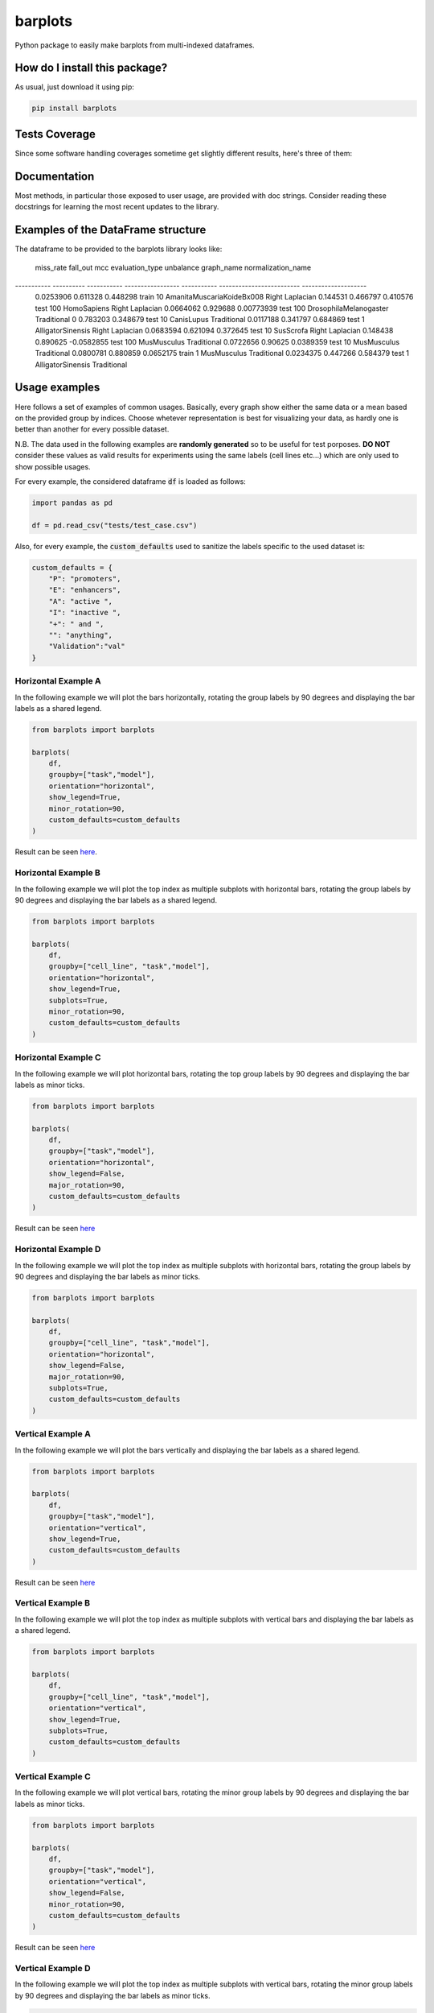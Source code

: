 barplots
=========================================================================================
|travis| |sonar_quality| |sonar_maintainability| |codacy| |code_climate_maintainability| |pip| |downloads|

Python package to easily make barplots from multi-indexed dataframes.

How do I install this package?
----------------------------------------------
As usual, just download it using pip:

.. code:: shell

    pip install barplots

Tests Coverage
----------------------------------------------
Since some software handling coverages sometime get slightly different results, here's three of them:

|coveralls| |sonar_coverage| |code_climate_coverage|


Documentation
----------------------------------------------
Most methods, in particular those exposed to user usage, are provided with doc strings.
Consider reading these docstrings for learning the most recent updates to the library.

Examples of the DataFrame structure
----------------------------------------------
The dataframe to be provided to the barplots library looks like:

  miss_rate    fall_out          mcc  evaluation_type      unbalance  graph_name                 normalization_name
-----------  ----------  -----------  -----------------  -----------  -------------------------  --------------------
  0.0253906    0.611328   0.448298    train                       10  AmanitaMuscariaKoideBx008  Right Laplacian
  0.144531     0.466797   0.410576    test                       100  HomoSapiens                Right Laplacian
  0.0664062    0.929688   0.00773939  test                       100  DrosophilaMelanogaster     Traditional
  0            0.783203   0.348679    test                        10  CanisLupus                 Traditional
  0.0117188    0.341797   0.684869    test                         1  AlligatorSinensis          Right Laplacian
  0.0683594    0.621094   0.372645    test                        10  SusScrofa                  Right Laplacian
  0.148438     0.890625  -0.0582855   test                       100  MusMusculus                Traditional
  0.0722656    0.90625    0.0389359   test                        10  MusMusculus                Traditional
  0.0800781    0.880859   0.0652175   train                        1  MusMusculus                Traditional
  0.0234375    0.447266   0.584379    test                         1  AlligatorSinensis          Traditional

Usage examples
----------------------------------------------
Here follows a set of examples of common usages. Basically, every graph show either the same data
or a mean based on the provided group by indices. Choose whetever representation is best for
visualizing your data, as hardly one is better than another for every possible dataset.

N.B. The data used in the following examples are **randomly generated** so to be useful for test porposes.
**DO NOT** consider these values as valid results for experiments using the same labels (cell lines etc...)
which are only used to show possible usages.

For every example, the considered dataframe :code:`df` is loaded as follows:

.. code:: python

    import pandas as pd

    df = pd.read_csv("tests/test_case.csv")


Also, for every example, the :code:`custom_defaults` used to sanitize the labels specific to the used dataset is:

.. code:: python

    custom_defaults = {
        "P": "promoters",
        "E": "enhancers",
        "A": "active ",
        "I": "inactive ",
        "+": " and ",
        "": "anything",
        "Validation":"val"
    }


Horizontal Example A
~~~~~~~~~~~~~~~~~~~~~~~~~~~~~~~~~~~~~~~~~~~~~~~~~~~~~~~~~~~~~~~~~~~~~
In the following example we will plot the bars horizontally, rotating the group labels by 90 degrees and
displaying the bar labels as a shared legend.

.. code:: python

    from barplots import barplots

    barplots(
        df,
        groupby=["task","model"],
        orientation="horizontal",
        show_legend=True,
        minor_rotation=90,
        custom_defaults=custom_defaults
    )

Result can be seen `here <https://github.com/LucaCappelletti94/barplots/blob/master/examples/1/horizontal_legend_minor_rotation_val_auroc.png?raw=true>`__.


Horizontal Example B
~~~~~~~~~~~~~~~~~~~~~~~~~~~~~~~~~~~~~~~~~~~~~~~~~~~~~~~~~~~~~~~~~~~~~
In the following example we will plot the top index as multiple
subplots with horizontal bars, rotating the group labels by 90 degrees and
displaying the bar labels as a shared legend.

.. code:: python

    from barplots import barplots

    barplots(
        df,
        groupby=["cell_line", "task","model"],
        orientation="horizontal",
        show_legend=True,
        subplots=True,
        minor_rotation=90,
        custom_defaults=custom_defaults
    )

.. image:: https://github.com/LucaCappelletti94/barplots/blob/master/examples/1/horizontal_legend_subplots_minor_rotation_val_auroc.png?raw=true


Horizontal Example C
~~~~~~~~~~~~~~~~~~~~~~~~~~~~~~~~~~~~~~~~~~~~~~~~~~~~~~~~~~~~~~~~~~~~~
In the following example we will plot horizontal bars, rotating the top group labels by 90 degrees and
displaying the bar labels as minor ticks.

.. code:: python

    from barplots import barplots

    barplots(
        df,
        groupby=["task","model"],
        orientation="horizontal",
        show_legend=False,
        major_rotation=90,
        custom_defaults=custom_defaults
    )

Result can be seen `here <https://github.com/LucaCappelletti94/barplots/blob/master/examples/1/horizontal_major_rotation_val_auroc.png?raw=true>`__


Horizontal Example D
~~~~~~~~~~~~~~~~~~~~~~~~~~~~~~~~~~~~~~~~~~~~~~~~~~~~~~~~~~~~~~~~~~~~~
In the following example we will plot the top index as multiple
subplots with horizontal bars, rotating the group labels by 90 degrees and
displaying the bar labels as minor ticks.

.. code:: python

    from barplots import barplots

    barplots(
        df,
        groupby=["cell_line", "task","model"],
        orientation="horizontal",
        show_legend=False,
        major_rotation=90,
        subplots=True,
        custom_defaults=custom_defaults
    )

.. image:: https://github.com/LucaCappelletti94/barplots/blob/master/examples/1/horizontal_subplots_major_rotation_val_auroc.png?raw=true


Vertical Example A
~~~~~~~~~~~~~~~~~~~~~~~~~~~~~~~~~~~~~~~~~~~~~~~~~~~~~~~~~~~~~~~~~~~~~
In the following example we will plot the bars vertically and
displaying the bar labels as a shared legend.

.. code:: python

    from barplots import barplots

    barplots(
        df,
        groupby=["task","model"],
        orientation="vertical",
        show_legend=True,
        custom_defaults=custom_defaults
    )

Result can be seen `here <https://github.com/LucaCappelletti94/barplots/blob/master/examples/1/vertical_legend_val_auroc.png>`__


Vertical Example B
~~~~~~~~~~~~~~~~~~~~~~~~~~~~~~~~~~~~~~~~~~~~~~~~~~~~~~~~~~~~~~~~~~~~~
In the following example we will plot the top index as multiple
subplots with vertical bars  and displaying the bar labels as a shared legend.

.. code:: python

    from barplots import barplots

    barplots(
        df,
        groupby=["cell_line", "task","model"],
        orientation="vertical",
        show_legend=True,
        subplots=True,
        custom_defaults=custom_defaults
    )

.. image:: https://github.com/LucaCappelletti94/barplots/blob/master/examples/1/vertical_legend_subplots_val_auroc.png


Vertical Example C
~~~~~~~~~~~~~~~~~~~~~~~~~~~~~~~~~~~~~~~~~~~~~~~~~~~~~~~~~~~~~~~~~~~~~
In the following example we will plot vertical bars, rotating the minor group labels by 90 degrees and
displaying the bar labels as minor ticks.

.. code:: python

    from barplots import barplots

    barplots(
        df,
        groupby=["task","model"],
        orientation="vertical",
        show_legend=False,
        minor_rotation=90,
        custom_defaults=custom_defaults
    )

Result can be seen `here <https://github.com/LucaCappelletti94/barplots/blob/master/examples/1/vertical_minor_rotation_val_auroc.png>`__


Vertical Example D
~~~~~~~~~~~~~~~~~~~~~~~~~~~~~~~~~~~~~~~~~~~~~~~~~~~~~~~~~~~~~~~~~~~~~
In the following example we will plot the top index as multiple
subplots with vertical bars, rotating the minor group labels by 90 degrees and
displaying the bar labels as minor ticks.

.. code:: python

    from barplots import barplots

    barplots(
        df,
        groupby=["cell_line", "task","model"],
        orientation="vertical",
        show_legend=False,
        minor_rotation=90,
        subplots=True,
        custom_defaults=custom_defaults
    )

.. image:: https://github.com/LucaCappelletti94/barplots/blob/master/examples/1/vertical_subplots_minor_rotation_val_auroc.png


Future features
---------------
Currently it is not possible to automatically detect labels overlap and rotate them.
I will work on this feature when I get the time, currently you will need to use the parameters :code:`minor_rotation` and :code:`major_rotation`.

.. |travis| image:: https://travis-ci.org/LucaCappelletti94/barplots.png
   :target: https://travis-ci.org/LucaCappelletti94/barplots
   :alt: Travis CI build

.. |sonar_quality| image:: https://sonarcloud.io/api/project_badges/measure?project=LucaCappelletti94_barplots&metric=alert_status
    :target: https://sonarcloud.io/dashboard/index/LucaCappelletti94_barplots
    :alt: SonarCloud Quality

.. |sonar_maintainability| image:: https://sonarcloud.io/api/project_badges/measure?project=LucaCappelletti94_barplots&metric=sqale_rating
    :target: https://sonarcloud.io/dashboard/index/LucaCappelletti94_barplots
    :alt: SonarCloud Maintainability

.. |sonar_coverage| image:: https://sonarcloud.io/api/project_badges/measure?project=LucaCappelletti94_barplots&metric=coverage
    :target: https://sonarcloud.io/dashboard/index/LucaCappelletti94_barplots
    :alt: SonarCloud Coverage

.. |coveralls| image:: https://coveralls.io/repos/github/LucaCappelletti94/barplots/badge.svg?branch=master
    :target: https://coveralls.io/github/LucaCappelletti94/barplots?branch=master
    :alt: Coveralls Coverage

.. |pip| image:: https://badge.fury.io/py/barplots.svg
    :target: https://badge.fury.io/py/barplots
    :alt: Pypi project

.. |downloads| image:: https://pepy.tech/badge/barplots
    :target: https://pepy.tech/badge/barplots
    :alt: Pypi total project downloads 

.. |codacy|  image:: https://api.codacy.com/project/badge/Grade/bc5f6f65d4ed4708a5efc47205b8e6d4
    :target: https://www.codacy.com/manual/LucaCappelletti94/barplots?utm_source=github.com&amp;utm_medium=referral&amp;utm_content=LucaCappelletti94/barplots&amp;utm_campaign=Badge_Grade
    :alt: Codacy Maintainability

.. |code_climate_maintainability| image:: https://api.codeclimate.com/v1/badges/9db2a6413e6aa2c7f0b4/maintainability
    :target: https://codeclimate.com/github/LucaCappelletti94/barplots/maintainability
    :alt: Maintainability

.. |code_climate_coverage| image:: https://api.codeclimate.com/v1/badges/9db2a6413e6aa2c7f0b4/test_coverage
    :target: https://codeclimate.com/github/LucaCappelletti94/barplots/test_coverage
    :alt: Code Climate Coverate